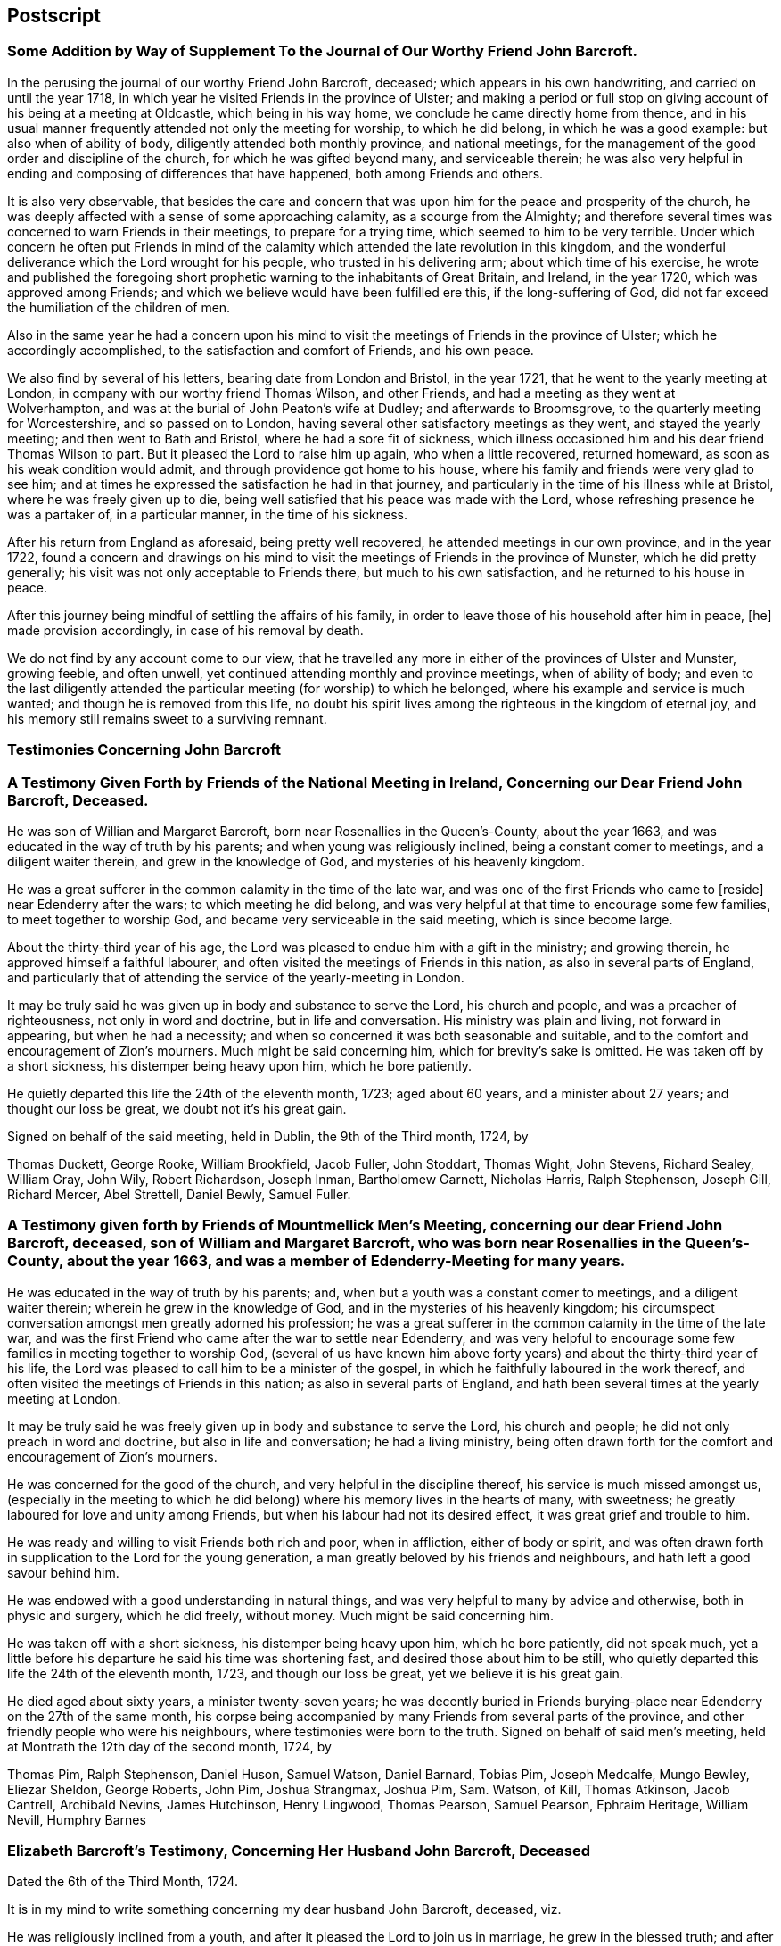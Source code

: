 == Postscript

[.centered]
=== Some Addition by Way of Supplement To the Journal of Our Worthy Friend John Barcroft.

In the perusing the journal of our worthy Friend John Barcroft, deceased;
which appears in his own handwriting, and carried on until the year 1718,
in which year he visited Friends in the province of Ulster;
and making a period or full stop on giving account of his being at a meeting at Oldcastle,
which being in his way home, we conclude he came directly home from thence,
and in his usual manner frequently attended not only the meeting for worship,
to which he did belong, in which he was a good example: but also when of ability of body,
diligently attended both monthly province, and national meetings,
for the management of the good order and discipline of the church,
for which he was gifted beyond many, and serviceable therein;
he was also very helpful in ending and composing of differences that have happened,
both among Friends and others.

It is also very observable,
that besides the care and concern that was upon him
for the peace and prosperity of the church,
he was deeply affected with a sense of some approaching calamity,
as a scourge from the Almighty;
and therefore several times was concerned to warn Friends in their meetings,
to prepare for a trying time, which seemed to him to be very terrible.
Under which concern he often put Friends in mind of the
calamity which attended the late revolution in this kingdom,
and the wonderful deliverance which the Lord wrought for his people,
who trusted in his delivering arm; about which time of his exercise,
he wrote and published the foregoing short prophetic
warning to the inhabitants of Great Britain,
and Ireland, in the year 1720, which was approved among Friends;
and which we believe would have been fulfilled ere this, if the long-suffering of God,
did not far exceed the humiliation of the children of men.

Also in the same year he had a concern upon his mind to
visit the meetings of Friends in the province of Ulster;
which he accordingly accomplished, to the satisfaction and comfort of Friends,
and his own peace.

We also find by several of his letters, bearing date from London and Bristol,
in the year 1721, that he went to the yearly meeting at London,
in company with our worthy friend Thomas Wilson, and other Friends,
and had a meeting as they went at Wolverhampton,
and was at the burial of John Peaton`'s wife at Dudley; and afterwards to Broomsgrove,
to the quarterly meeting for Worcestershire, and so passed on to London,
having several other satisfactory meetings as they went, and stayed the yearly meeting;
and then went to Bath and Bristol, where he had a sore fit of sickness,
which illness occasioned him and his dear friend Thomas Wilson to part.
But it pleased the Lord to raise him up again, who when a little recovered,
returned homeward, as soon as his weak condition would admit,
and through providence got home to his house,
where his family and friends were very glad to see him;
and at times he expressed the satisfaction he had in that journey,
and particularly in the time of his illness while at Bristol,
where he was freely given up to die,
being well satisfied that his peace was made with the Lord,
whose refreshing presence he was a partaker of, in a particular manner,
in the time of his sickness.

After his return from England as aforesaid, being pretty well recovered,
he attended meetings in our own province, and in the year 1722,
found a concern and drawings on his mind to visit
the meetings of Friends in the province of Munster,
which he did pretty generally; his visit was not only acceptable to Friends there,
but much to his own satisfaction, and he returned to his house in peace.

After this journey being mindful of settling the affairs of his family,
in order to leave those of his household after him in peace, +++[+++he]
made provision accordingly, in case of his removal by death.

We do not find by any account come to our view,
that he travelled any more in either of the provinces of Ulster and Munster,
growing feeble, and often unwell, yet continued attending monthly and province meetings,
when of ability of body;
and even to the last diligently attended the particular
meeting (for worship) to which he belonged,
where his example and service is much wanted; and though he is removed from this life,
no doubt his spirit lives among the righteous in the kingdom of eternal joy,
and his memory still remains sweet to a surviving remnant.

[.centered]
=== Testimonies Concerning John Barcroft

[.blurb]
=== A Testimony Given Forth by Friends of the National Meeting in Ireland, Concerning our Dear Friend John Barcroft, Deceased.

He was son of Willian and Margaret Barcroft,
born near Rosenallies in the Queen`'s-County, about the year 1663,
and was educated in the way of truth by his parents;
and when young was religiously inclined, being a constant comer to meetings,
and a diligent waiter therein, and grew in the knowledge of God,
and mysteries of his heavenly kingdom.

He was a great sufferer in the common calamity in the time of the late war,
and was one of the first Friends who came to +++[+++reside]
near Edenderry after the wars; to which meeting he did belong,
and was very helpful at that time to encourage some few families,
to meet together to worship God, and became very serviceable in the said meeting,
which is since become large.

About the thirty-third year of his age,
the Lord was pleased to endue him with a gift in the ministry; and growing therein,
he approved himself a faithful labourer,
and often visited the meetings of Friends in this nation,
as also in several parts of England,
and particularly that of attending the service of the yearly-meeting in London.

It may be truly said he was given up in body and substance to serve the Lord,
his church and people, and was a preacher of righteousness,
not only in word and doctrine, but in life and conversation.
His ministry was plain and living, not forward in appearing, but when he had a necessity;
and when so concerned it was both seasonable and suitable,
and to the comfort and encouragement of Zion`'s mourners.
Much might be said concerning him, which for brevity`'s sake is omitted.
He was taken off by a short sickness, his distemper being heavy upon him,
which he bore patiently.

He quietly departed this life the 24th of the eleventh month, 1723; aged about 60 years,
and a minister about 27 years; and thought our loss be great,
we doubt not it`'s his great gain.

Signed on behalf of the said meeting, held in Dublin, the 9th of the Third month, 1724,
by

[.signed-section-signature]
Thomas Duckett, George Rooke, William Brookfield, Jacob Fuller, John Stoddart,
Thomas Wight, John Stevens, Richard Sealey, William Gray, John Wily, Robert Richardson,
Joseph Inman, Bartholomew Garnett, Nicholas Harris, Ralph Stephenson, Joseph Gill,
Richard Mercer, Abel Strettell, Daniel Bewly, Samuel Fuller.

[.blurb]
=== A Testimony given forth by Friends of Mountmellick Men`'s Meeting, concerning our dear Friend John Barcroft, deceased, son of William and Margaret Barcroft, who was born near Rosenallies in the Queen`'s-County, about the year 1663, and was a member of Edenderry-Meeting for many years.

He was educated in the way of truth by his parents; and,
when but a youth was a constant comer to meetings, and a diligent waiter therein;
wherein he grew in the knowledge of God, and in the mysteries of his heavenly kingdom;
his circumspect conversation amongst men greatly adorned his profession;
he was a great sufferer in the common calamity in the time of the late war,
and was the first Friend who came after the war to settle near Edenderry,
and was very helpful to encourage some few families in meeting together to worship God,
(several of us have known him above forty years)
and about the thirty-third year of his life,
the Lord was pleased to call him to be a minister of the gospel,
in which he faithfully laboured in the work thereof,
and often visited the meetings of Friends in this nation;
as also in several parts of England,
and hath been several times at the yearly meeting at London.

It may be truly said he was freely given up in body and substance to serve the Lord,
his church and people; he did not only preach in word and doctrine,
but also in life and conversation; he had a living ministry,
being often drawn forth for the comfort and encouragement of Zion`'s mourners.

He was concerned for the good of the church, and very helpful in the discipline thereof,
his service is much missed amongst us,
(especially in the meeting to which he did belong)
where his memory lives in the hearts of many,
with sweetness; he greatly laboured for love and unity among Friends,
but when his labour had not its desired effect, it was great grief and trouble to him.

He was ready and willing to visit Friends both rich and poor, when in affliction,
either of body or spirit,
and was often drawn forth in supplication to the Lord for the young generation,
a man greatly beloved by his friends and neighbours,
and hath left a good savour behind him.

He was endowed with a good understanding in natural things,
and was very helpful to many by advice and otherwise, both in physic and surgery,
which he did freely, without money.
Much might be said concerning him.

He was taken off with a short sickness, his distemper being heavy upon him,
which he bore patiently, did not speak much,
yet a little before his departure he said his time was shortening fast,
and desired those about him to be still,
who quietly departed this life the 24th of the eleventh month, 1723,
and though our loss be great, yet we believe it is his great gain.

He died aged about sixty years, a minister twenty-seven years;
he was decently buried in Friends burying-place near
Edenderry on the 27th of the same month,
his corpse being accompanied by many Friends from several parts of the province,
and other friendly people who were his neighbours,
where testimonies were born to the truth.
Signed on behalf of said men`'s meeting,
held at Montrath the 12th day of the second month, 1724, by

[.signed-section-signature]
Thomas Pim, Ralph Stephenson, Daniel Huson, Samuel Watson, Daniel Barnard, Tobias Pim,
Joseph Medcalfe, Mungo Bewley, Eliezar Sheldon, George Roberts, John Pim,
Joshua Strangmax, Joshua Pim, Sam.
Watson, of Kill, Thomas Atkinson, Jacob Cantrell, Archibald Nevins, James Hutchinson,
Henry Lingwood, Thomas Pearson, Samuel Pearson, Ephraim Heritage, William Nevill,
Humphry Barnes

[.blurb]
=== Elizabeth Barcroft`'s Testimony, Concerning Her Husband John Barcroft, Deceased

[.signed-section-context-open]
Dated the 6th of the Third Month, 1724.

It is in my mind to write something concerning my dear husband John Barcroft, deceased,
viz.

He was religiously inclined from a youth,
and after it pleased the Lord to join us in marriage, he grew in the blessed truth;
and after some time it pleased the Lord to endue him with a gift in the ministry,
in which he was concerned to discharge his duty faithfully.
He was also gifted in discipline in the church, which he managed in the ability of truth;
and I may say when he found a concern upon his mind to travel abroad,
in the service of truth, he thought nothing too near to part with for truth`'s sake,
and was a diligent labourer in his day for the good of souls,
and the Lord prospered the work in his hand; and whilst ability of body was continued,
he spared not himself, but often desired to do his day`'s work in his day,
not desiring long life in this world;
and when weakness of body attended him that he could not travel as formerly,
a concern lay upon him, that those that had ability of body, and were gifted men,
might do their day`'s work whilst they had time,
for the carrying on that great work of reformation, that the Lord had begun in the earth;
and as he was faithful in the service of truth,
he also earnestly desired the peace of the church, and laboured as much as in him lay,
according to the ability given him, to reconcile differences that did arise,
either amongst his friends or neighbours,
and was concerned that they might be ended according to justice and equity,
he desiring the good of all men.

I may say of him that he was a loving, tender husband,
and an affectionate father to his children, often giving them good advice,
and was concerned for them many times in prayer,
and also for the offspring of Friends in general,
that they might be brought to the knowledge of the blessed truth;
he was a man of a good example in his family, and amongst his neighbours,
being of a steady conduct.
He was pitiful to the poor, and constantly kept to meetings when in health of body;
he was a sympathizer with the afflicted, and a true Friend.
His removal was something sudden unto us; yet in the time of his illness,
he lay in a sweet composed frame of mind,
and though it be my great loss to lose so dear a companion,
I do believe it is his great gain, to be dissolved and be with Christ his redeemer.
He departed this life the 24th of the eleventh month 1723, like one falling asleep:
he was sensible to the last;
and I am well satisfied is entered into rest and peace with the Lord,
where the wicked cease from troubling, and the weary are at rest.

[.signed-section-signature]
Elizabeth Barcroft

[.signed-section-context-close]
Ballytore the 6th of the Third Month, 1724.
